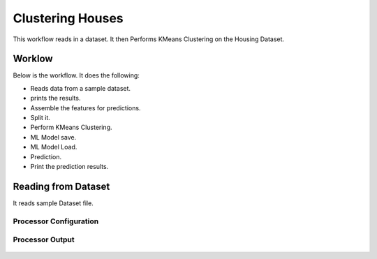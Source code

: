 Clustering Houses
=================

This workflow reads in a dataset. It then Performs KMeans Clustering on the Housing Dataset.

Worklow
-------

Below is the workflow. It does the following:

* Reads data from a sample dataset.
* prints the results.
* Assemble the features for predictions.
* Split it.
* Perform KMeans Clustering.
* ML Model save.
* ML Model Load.
* Prediction.
* Print the prediction results.

.. figure:: ../../_assets/tutorials/machine-learning/clustering-houses/1.PNG
   :alt: Clustering Houses
   :align: center
   :width: 60%

Reading from Dataset
---------------------

It reads sample Dataset file.

Processor Configuration
^^^^^^^^^^^^^^^^^^

.. figure:: ../../_assets/tutorials/machine-learning/clustering-houses/2.PNG
   :alt: Clustering Houses
   :align: center
   :width: 60%
   
Processor Output
^^^^^^

.. figure:: ../../_assets/tutorials/machine-learning/clustering-houses/2a.PNG
   :alt: Clustering Houses
   :align: center
   :width: 60%
